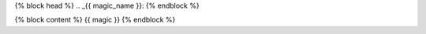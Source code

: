 {% block head %}
.. _{{ magic_name }}:
{% endblock %}

{% block content %}
{{ magic }}
{% endblock %}